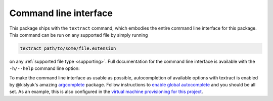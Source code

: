 .. _command-line-interface:

Command line interface
======================

This package ships with the ``textract`` command, which embodies the
entire command line interface for this package. This command can be
run on any supported file by simply running

.. code-block:: bash

    textract path/to/some/file.extension

on any :ref:`supported file type <supporting>`. Full documentation for
the command line interface is available with the ``-h/--help`` command
line option:

.. command-output:: textract -h

To make the command line interface as usable as possible,
autocompletion of available options with textract is enabled by
@kislyuk's amazing `argcomplete
<https://github.com/kislyuk/argcomplete>`__ package.  Follow
instructions to `enable global autocomplete
<https://github.com/kislyuk/argcomplete#activating-global-completion>`__
and you should be all set. As an example, this is also configured in
the `virtual machine provisioning for this project
<http://github.com/deanmalmgren/textract/blob/master/provision/development.sh#L17>`__. 
